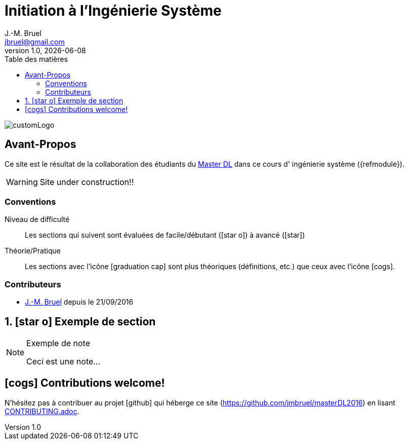 = Initiation à l'Ingénierie Système
J.-M. Bruel <jbruel@gmail.com>
V1.0, {localdate}
:toc-title: Table des matières
:toc: left
:numbered:
:icons: font
:imagesdir: images
:website: https://jmbruel.github.io/masterDL2016/
:websitegh: https://github.com/jmbruel/masterDL2016
//------------------------- définitions ---------------------
:mdl: http://www.master-developpement-logiciel.fr/[Master DL]
:jmb: mailto:jbruel@gmail.com[J.-M. Bruel]
//------------------------- définitions ---------------------

image::customLogo.gif[]

:numbered!:
== Avant-Propos

Ce site est le résultat de la collaboration des étudiants du {mdl} dans ce cours d'
ingénierie système ({refmodule}).

WARNING: Site under construction!!

=== Conventions

Niveau de difficulté::
Les sections qui suivent sont évaluées de facile/débutant (icon:star-o[]) à avancé (icon:star[])

Théorie/Pratique::
Les sections avec l'icône icon:graduation-cap[] sont plus théoriques (définitions, etc.) que ceux avec l'icône icon:cogs[].

=== Contributeurs

- {jmb} depuis le 21/09/2016
//- [ajouter votre nom ici] depuis le [JJ/MM/YYY]
// copier et decommenter la phrase ci-dessus
// (en laissant celle-ci intacte pour les suivants ;-)

:numbered:
== icon:star-o[] Exemple de section

[NOTE]
.Exemple de note
=====
Ceci est une note...
=====

:numbered!:
== icon:cogs[] Contributions welcome!

N'hésitez pas à contribuer au projet icon:github[] qui héberge ce site ({websitegh}) en lisant link:CONTRIBUTING.adoc[].

